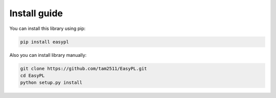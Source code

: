 Install guide
==================================

You can install this library using pip:

.. code-block:: none

    pip install easypl

Also you can install library manually:

.. code-block:: none

    git clone https://github.com/tam2511/EasyPL.git
    cd EasyPL
    python setup.py install
